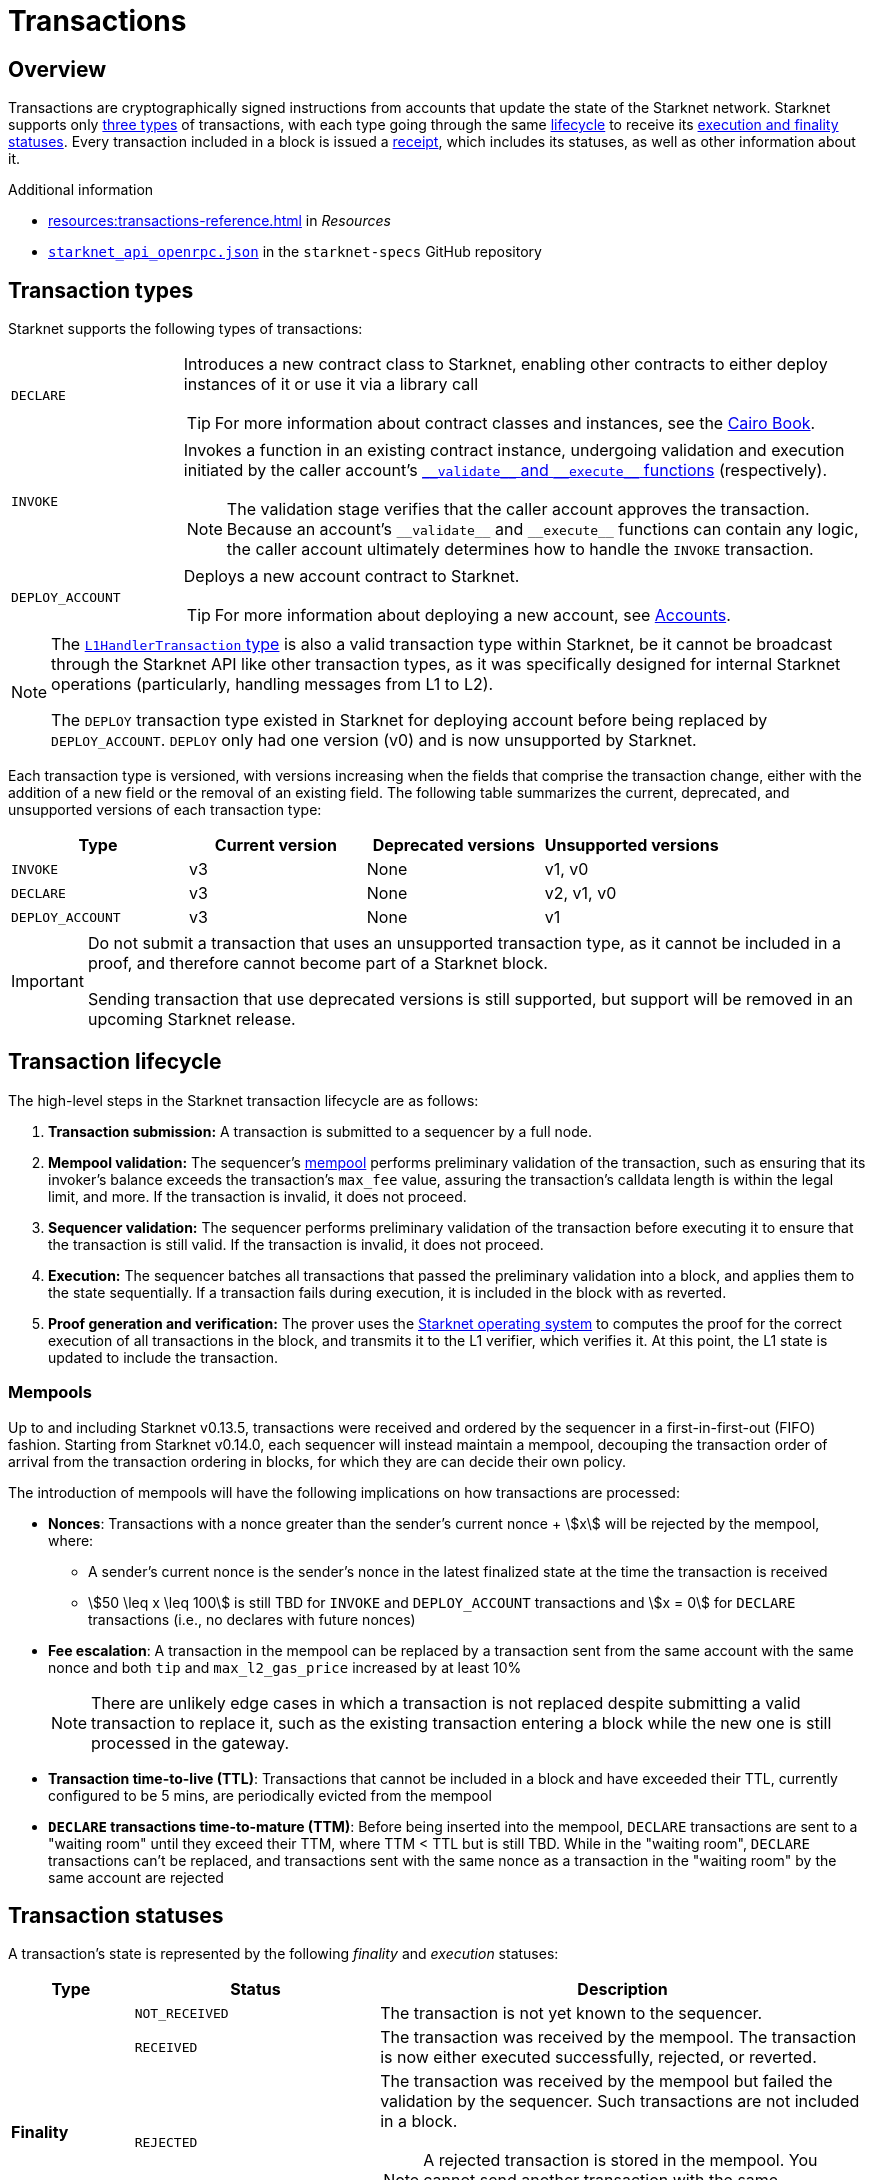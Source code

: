 = Transactions

== Overview
Transactions are cryptographically signed instructions from accounts that update the state of the Starknet network. Starknet supports only xref:transaction_types[three types] of transactions, with each type going through the same xref:transaction_lifecycle[lifecycle] to receive its xref:transaction_statuses[execution and finality statuses]. Every transaction included in a block is issued a xref:transaction_receipt[receipt], which includes its statuses, as well as other information about it.

.Additional information

* xref:resources:transactions-reference.adoc[] in _Resources_
* https://github.com/starkware-libs/starknet-specs/blob/master/api/starknet_api_openrpc.json[`starknet_api_openrpc.json`^] in the `starknet-specs` GitHub repository

== Transaction types
Starknet supports the following types of transactions:

[horizontal,labelwidth="20"]
`DECLARE`:: Introduces a new contract class to Starknet, enabling other contracts to either deploy instances of it or use it via a library call
+
[TIP]
====
For more information about contract classes and instances, see the https://book.cairo-lang.org/ch100-01-contracts-classes-and-instances.html[Cairo Book].
====

`INVOKE`:: Invokes a function in an existing contract instance, undergoing validation and execution initiated by the caller account's xref:accounts.adoc#starknets_account_structure[`+__validate__+` and `+__execute__+` functions] (respectively).
+
[NOTE]
====
The validation stage verifies that the caller account approves the transaction. Because an account's `+__validate__+` and `+__execute__+` functions can contain any logic, the caller account ultimately determines how to handle the `INVOKE` transaction.
====

`DEPLOY_ACCOUNT`:: Deploys a new account contract to Starknet.
+
[TIP]
====
For more information about deploying a new account, see xref:accounts.adoc#deploying_a_new_account[Accounts].
====

[NOTE]
====
The xref:messaging.adoc#l1_handler_transaction[`L1HandlerTransaction` type] is also a valid transaction type within Starknet, be it cannot be broadcast through the Starknet API like other transaction types, as it was specifically designed for internal Starknet operations (particularly, handling messages from L1 to L2).

The `DEPLOY` transaction type existed in Starknet for deploying account before being replaced by `DEPLOY_ACCOUNT`. `DEPLOY` only had one version (v0) and is now unsupported by Starknet. 
====

Each transaction type is versioned, with versions increasing when the fields that comprise the transaction change, either with the addition of a new field or the removal of an existing field. The following table summarizes the current, deprecated, and unsupported versions of each transaction type:

[cols=",,,"]
|===
| Type | Current version | Deprecated versions | Unsupported versions

|`INVOKE`
| v3
| None
| v1, v0

|`DECLARE`
| v3
| None
| v2, v1, v0

|`DEPLOY_ACCOUNT`
| v3
| None
| v1
|===

[IMPORTANT]
====
Do not submit a transaction that uses an unsupported transaction type, as it cannot be included in a proof, and therefore cannot become part of a Starknet block.

Sending transaction that use deprecated versions is still supported, but support will be removed in an upcoming Starknet release.
====

== Transaction lifecycle
The high-level steps in the Starknet transaction lifecycle are as follows:

. *Transaction submission:* A transaction is submitted to a sequencer by a full node.

. *Mempool validation:*
The sequencer's xref:transaction_mempool[mempool] performs preliminary validation of the transaction, such as ensuring that its invoker's balance exceeds the transaction's `max_fee` value, assuring the transaction's calldata length is within the legal limit, and more. If the transaction is invalid, it does not proceed.
// +
// [NOTE]
// ====
// Mempool validation in this context is analogous to Ethereum's signature checking, and includes running the account's `+__validate__+` function for an `INVOKE` transaction, `+__validate_declare__+` for a `DECLARE` transaction, or `+__validate_deploy__+` for a `DEPLOY_ACCOUNT` transaction.
// ====
. *Sequencer validation:* The sequencer performs preliminary validation of the transaction before executing it to ensure that the transaction is still valid. If the transaction is invalid, it does not proceed.
+
// [NOTE]
// ====
// The sequencer repeats the same validation performed by the mempool.
// ====

. *Execution:* The sequencer batches all transactions that passed the preliminary validation into a block, and applies them to the state sequentially. If a transaction fails during execution, it is included in the block with as reverted.

. *Proof generation and verification:* The prover uses the xref:os.adoc[Starknet operating system] to computes the proof for the correct execution of all transactions in the block, and transmits it to the L1 verifier, which verifies it. At this point, the L1 state is updated to include the transaction.

=== Mempools

Up to and including Starknet v0.13.5, transactions were received and ordered by the sequencer in a first-in-first-out (FIFO) fashion. Starting from Starknet v0.14.0, each sequencer will instead maintain a mempool, decouping the transaction order of arrival from the transaction ordering in blocks, for which they are can decide their own policy.

The introduction of mempools will have the following implications on how transactions are processed:

* *Nonces*: Transactions with a nonce greater than the sender's current nonce + stem:[x] will be rejected by the mempool, where:
** A sender's current nonce is the sender's nonce in the latest finalized state at the time the transaction is received
** stem:[50 \leq x \leq 100] is still TBD for `INVOKE` and `DEPLOY_ACCOUNT` transactions and stem:[x = 0] for `DECLARE` transactions (i.e., no declares with future nonces)

* *Fee escalation*: A transaction in the mempool can be replaced by a transaction sent from the same account with the same nonce and both `tip` and `max_l2_gas_price` increased by at least 10%
+
[NOTE]
====
There are unlikely edge cases in which a transaction is not replaced despite submitting a valid transaction to replace it, such as the existing transaction entering a block while the new one is still processed in the gateway.
====

* *Transaction time-to-live (TTL)*: Transactions that cannot be included in a block and have exceeded their TTL, currently configured to be 5 mins, are periodically evicted from the mempool

* *`DECLARE` transactions time-to-mature (TTM)*: Before being inserted into the mempool, `DECLARE` transactions are sent to a "waiting room" until they exceed their TTM, where TTM < TTL but is still TBD. While in the "waiting room", `DECLARE` transactions can't be replaced, and transactions sent with the same nonce as a transaction in the "waiting room" by the same account are rejected
// +
// [NOTE]
// ====
// The motivation for the `DECLARE` transactions "waiting room" is to impede a DoS attack where a `DECLARE` transaction is submitted and its code is compiled, but is then reaplced by sending a transaction with the same nonce while it matures.
// ====

== Transaction statuses

A transaction's state is represented by the following _finality_ and _execution_ statuses:

[cols="1,2,4"]
|===
| Type | Status | Description

.5+.^| *Finality*

| `NOT_RECEIVED`
| The transaction is not yet known to the sequencer.

| `RECEIVED`
a|The transaction was received by the mempool. The transaction is now either executed successfully, rejected, or reverted.

| `REJECTED`
a| The transaction was received by the mempool but failed the validation by the sequencer. Such transactions are not included in a block.
[NOTE]
====
A rejected transaction is stored in the mempool. You cannot send another transaction with the same transaction hash.
====

| `ACCEPTED_ON_L2`
| The transaction was executed and included in a block.

| `ACCEPTED_ON_L1`
| The transaction was accepted on Ethereum.

.2+.^| *Execution*

| `REVERTED`
a| The transaction passed validation but failed during the execution by the sequencer, and is included in a block as reverted.
[NOTE]
====
Since the `DEPLOY_ACCOUNT` and `DECLARE` transactions don't have an execution phase, they cannot be reverted.
====

| `SUCCEEDED`
| The transaction was successfully executed by the sequencer and is included in a block.
|===

Starting from Starknet version 0.14.0, these statuses will change to the following:

[cols="1,2,4"]
|===
| Type | Status | Description

.6+.^| *Finality*

| `NOT_RECEIVED`
| The transaction is not yet known to any sequencer.

| `RECEIVED`
a| A full node has successfully submitted the transaction to a sequencer.
[NOTE]
====
As there is currently no P2P protocol between full nodes for updating on each other about received transactions, querying a different node than the one that submitted the transaction for its status will result in a `Transaction hash not found` error. 

Therefore, relying on `RECEIVED` statuses requires initiating sticky HTTP sessions with your full node provider.
====

| `PRE-CONFIRMED`
a| The transaction was written to the feeder gateway's storage by a sequencer.
[NOTE]
====
As the transaction hasn't been executed yet, no execution information is available and only the transaction hash is written to the feeder gateway's storage.
====

| `EXECUTED`
| The transaction was successfully executed by a sequencer and its receipt was written to the feeder gateway's storage.

| `ACCEPTED_ON_L2`
| The transaction was included in a block finalized by the consensus protocol.

| `ACCEPTED_ON_L1`
| The Starknet state on L1 moved to a block height which is greater than or equal to the height of the block containing the transaction.

.2+.^| *Execution*

| `REVERTED`
a| The transaction failed during execution by a sequencer, and was included in a block as reverted.
[NOTE]
====
Since the `DEPLOY_ACCOUNT` and `DECLARE` transactions don't have an execution phase, they cannot be reverted.
====

| `SUCCEEDED`
| The transaction was successfully executed by a sequencer and is included in a block.
|===

=== State implications of reverted transactions

When a transaction is marked as `REVERTED`, the following state implications occur:

[horizontal,labelwidth="20"]
Nonce increases:: The nonce value for the account of the failed transaction iterates despite the failure.

Fee charge:: The sequencer charges a fee for the execution of the transaction up to the point of failure, and a respective `Transfer` event is emitted.

Partial reversion:: All changes that occurred during the validation stage are not reverted. However, all changes that occurred during the execution stage are reverted, including all messages to L1 or any events that were emitted during this stage. Events might still be emitted from the validation stage or the fee charge stage.

Fee calculation:: The fee charged for `REVERTED` transactions is the smaller of the following two values:

* The maximum fee that the user is willing to pay, either `max_fee` (pre-v3 transactions) or stem:[\text{max_amount} \cdot \text{max_price_per_unit}] (v3 transactions).
* The total consumed resources. 
+
[NOTE]
====
Consumed resources are resources used for the execution of the transaction up to the point of failure, including Cairo steps, builtins, syscalls, L1 messages, events, and state diffs during the validation and execution stages.
====

== Transaction receipt
A transaction receipt can be obtained by using the Starknet API's `starknet_getTransactionReceipt` endpoint and contains the following fields:

[horizontal,labelwidth="25"]
`transaction_hash`:: The hash of the transaction.
`actual_fee`:: The actual fee paid for the transaction.
`finality_status`:: The finality status of the transaction.
`execution_status`:: The execution status of the transaction.
`block_hash`:: The hash of the block that includes the transaction
`block_number`:: The sequential number of the block that includes the transaction
`messages_sent`:: A list of messages sent to L1.
`events`:: The events emitted.
`execution_resource`:: A summary of the execution resources used by the transaction.
`type`:: The type of the transaction.

The following is an example of a transaction receipt:

[source,json]
----
{
  "jsonrpc": "2.0",
  "result": {
    "actual_fee": "0x221db5dbf6db",
    "block_hash": "0x301fc0d09c5810600af7bb9610be10596ad6f4e6d28a60d397dd148f0962a88",
    "block_number": 906096,
    "events": [
      {
        "data": [
          "0x181de8b0cd32999a5cc962c5f724bc0f6a322f02957b80e1d5fef49a87588b7",
          "0x0",
          "0x9184e72a000",
          "0x0"
        ],
        "from_address": "0x49d36570d4e46f48e99674bd3fcc84644ddd6b96f7c741b1562b82f9e004dc7",
        "keys": [
          "0x99cd8bde557814842a3121e8ddfd433a539b8c9f14bf31ebf108d12e6196e9"
        ]
      },
      {
        "data": [
          "0x764da020183e28a48ee38a9474f84e7e5ff13194",
          "0x9184e72a000",
          "0x0",
          "0x181de8b0cd32999a5cc962c5f724bc0f6a322f02957b80e1d5fef49a87588b7"
        ],
        "from_address": "0x73314940630fd6dcda0d772d4c972c4e0a9946bef9dabf4ef84eda8ef542b82",
        "keys": [
          "0x194fc63c49b0f07c8e7a78476844837255213824bd6cb81e0ccfb949921aad1"
        ]
      },
      {
        "data": [
          "0x181de8b0cd32999a5cc962c5f724bc0f6a322f02957b80e1d5fef49a87588b7",
          "0x1176a1bd84444c89232ec27754698e5d2e7e1a7f1539f12027f28b23ec9f3d8",
          "0x221db5dbf6db",
          "0x0"
        ],
        "from_address": "0x49d36570d4e46f48e99674bd3fcc84644ddd6b96f7c741b1562b82f9e004dc7",
        "keys": [
          "0x99cd8bde557814842a3121e8ddfd433a539b8c9f14bf31ebf108d12e6196e9"
        ]
      }
    ],
    "execution_status": "SUCCEEDED",
    "finality_status": "ACCEPTED_ON_L2",
    "messages_sent": [
      {
        "from_address": "0x73314940630fd6dcda0d772d4c972c4e0a9946bef9dabf4ef84eda8ef542b82",
        "payload": [
          "0x0",
          "0x764da020183e28a48ee38a9474f84e7e5ff13194",
          "0x9184e72a000",
          "0x0"
        ],
        "to_address": "0xc3511006c04ef1d78af4c8e0e74ec18a6e64ff9e"
      }
    ],
    "transaction_hash": "0xdeadbeef",
    "type": "INVOKE"
  },
  "id": 1
}
----

